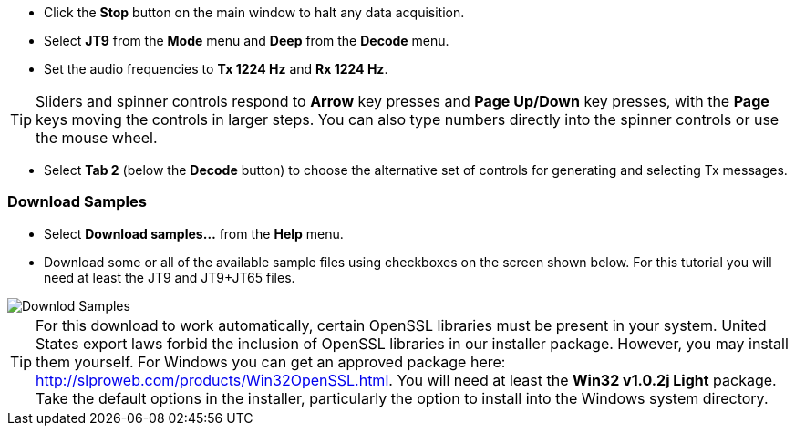 // Status=review

- Click the *Stop* button on the main window to halt any data acquisition.  

- Select *JT9* from the *Mode* menu and *Deep* from the *Decode* menu.

- Set the audio frequencies to *Tx 1224 Hz* and *Rx 1224 Hz*.  

TIP: Sliders and spinner controls respond to *Arrow* key presses
and *Page Up/Down* key presses, with the *Page* keys moving the
controls in larger steps.  You can also type numbers directly into
the spinner controls or use the mouse wheel.

- Select *Tab 2* (below the *Decode* button) to choose the alternative
set of controls for generating and selecting Tx messages.

[[DOWNLOAD_SAMPLES]]
=== Download Samples

- Select *Download samples...* from the *Help* menu.

- Download some or all of the available sample files using checkboxes
on the screen shown below.  For this tutorial you will need at least
the JT9 and JT9+JT65 files.

image::download_samples.png[align="center",alt="Downlod Samples"]

TIP: For this download to work automatically, certain OpenSSL
libraries must be present in your system.  United States export laws
forbid the inclusion of OpenSSL libraries in our installer package.
However, you may install them yourself.  For Windows you can get an
approved package here:
http://slproweb.com/products/Win32OpenSSL.html. You will need at least
the *Win32 v1.0.2j Light* package. Take the default options in the
installer, particularly the option to install into the Windows system
directory.
